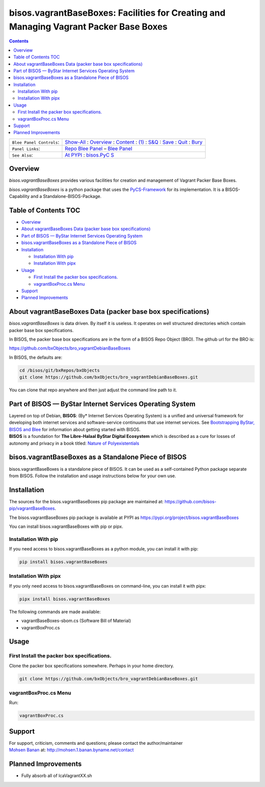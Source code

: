 ======================================================================================
bisos.vagrantBaseBoxes: Facilities for Creating and Managing Vagrant Packer Base Boxes
======================================================================================

.. contents::
   :depth: 3
..

+--------------------------+------------------------------------------+
| ``Blee Panel Controls``: | `Show-All <elisp:(show-all)>`__ :        |
|                          | `Overview <elisp:(org-shifttab)>`__ :    |
|                          | `Content <elisp:                         |
|                          | (progn (org-shifttab) (org-content))>`__ |
|                          | : `(1) <elisp:(delete-other-windows)>`__ |
|                          | :                                        |
|                          | `S&Q <elisp                              |
|                          | :(progn (save-buffer) (kill-buffer))>`__ |
|                          | : `Save <elisp:(save-buffer)>`__ :       |
|                          | `Quit <elisp:(kill-buffer)>`__ :         |
|                          | `Bury <elisp:(bury-buffer)>`__           |
+--------------------------+------------------------------------------+
| ``Panel Links``:         | `Repo Blee                               |
|                          | Panel <./panels/bisos.fac                |
|                          | ter/_nodeBase_/fullUsagePanel-en.org>`__ |
|                          | – `Blee                                  |
|                          | Panel </bisos/git/auth/b                 |
|                          | xRepos/bisos-pip/facter/panels/bisos.fac |
|                          | ter/_nodeBase_/fullUsagePanel-en.org>`__ |
+--------------------------+------------------------------------------+
| ``See Also``:            | `At                                      |
|                          | PYPI <h                                  |
|                          | ttps://pypi.org/project/bisos.facter>`__ |
|                          | :                                        |
|                          | `bisos.PyC                               |
|                          | S <https://github.com/bisos-pip/pycs>`__ |
+--------------------------+------------------------------------------+

Overview
========

*bisos.vagrantBaseBoxes* provides various facilities for creation and
management of Vagrant Packer Base Boxes.

*bisos.vagrantBaseBoxes* is a python package that uses the
`PyCS-Framework <https://github.com/bisos-pip/pycs>`__ for its
implementation. It is a BISOS-Capability and a Standalone-BISOS-Package.

.. _table-of-contents:

Table of Contents TOC
=====================

-  `Overview <#overview>`__
-  `About vagrantBaseBoxes Data (packer base box
   specifications) <#about-vagrantbaseboxes-data-packer-base-box-specifications>`__
-  `Part of BISOS — ByStar Internet Services Operating
   System <#part-of-bisos-----bystar-internet-services-operating-system>`__
-  `bisos.vagrantBaseBoxes as a Standalone Piece of
   BISOS <#bisosvagrantbaseboxes-as-a-standalone-piece-of-bisos>`__
-  `Installation <#installation>`__

   -  `Installation With pip <#installation-with-pip>`__
   -  `Installation With pipx <#installation-with-pipx>`__

-  `Usage <#usage>`__

   -  `First Install the packer box
      specifications. <#first-install-the-packer-box-specifications>`__
   -  `vagrantBoxProc.cs Menu <#vagrantboxproccs-menu>`__

-  `Support <#support>`__
-  `Planned Improvements <#planned-improvements>`__

About vagrantBaseBoxes Data (packer base box specifications)
============================================================

*bisos.vagrantBaseBoxes* is data driven. By itself it is useless. It
operates on well structured directories which contain packer base box
specifications.

In BISOS, the packer base box specifications are in the form of a BISOS
Repo Object (BRO). The github url for the BRO is:

https://github.com/bxObjects/bro_vagrantDebianBaseBoxes

In BISOS, the defaults are:

.. code:: bash

   cd /bisos/git/bxRepos/bxObjects
   git clone https://github.com/bxObjects/bro_vagrantDebianBaseBoxes.git

You can clone that repo anywhere and then just adjust the command line
path to it.

Part of BISOS — ByStar Internet Services Operating System
=========================================================

| Layered on top of Debian, **BISOS**: (By\* Internet Services Operating
  System) is a unified and universal framework for developing both
  internet services and software-service continuums that use internet
  services. See `Bootstrapping ByStar, BISOS and
  Blee <https://github.com/bxGenesis/start>`__ for information about
  getting started with BISOS.
| **BISOS** is a foundation for **The Libre-Halaal ByStar Digital
  Ecosystem** which is described as a cure for losses of autonomy and
  privacy in a book titled: `Nature of
  Polyexistentials <https://github.com/bxplpc/120033>`__

bisos.vagrantBaseBoxes as a Standalone Piece of BISOS
=====================================================

bisos.vagrantBaseBoxes is a standalone piece of BISOS. It can be used as
a self-contained Python package separate from BISOS. Follow the
installation and usage instructions below for your own use.

Installation
============

The sources for the bisos.vagrantBaseBoxes pip package are maintained
at: https://github.com/bisos-pip/vagrantBaseBoxes.

The bisos.vagrantBaseBoxes pip package is available at PYPI as
https://pypi.org/project/bisos.vagrantBaseBoxes

You can install bisos.vagrantBaseBoxes with pip or pipx.

Installation With pip
---------------------

If you need access to bisos.vagrantBaseBoxes as a python module, you can
install it with pip:

.. code:: bash

   pip install bisos.vagrantBaseBoxes

Installation With pipx
----------------------

If you only need access to bisos.vagrantBaseBoxes on command-line, you
can install it with pipx:

.. code:: bash

   pipx install bisos.vagrantBaseBoxes

The following commands are made available:

-  vagrantBaseBoxes-sbom.cs (Software Bill of Material)
-  vagrantBoxProc.cs

Usage
=====

First Install the packer box specifications.
--------------------------------------------

Clone the packer box specifications somewhere. Perhaps in your home
directory.

.. code:: bash

   git clone https://github.com/bxObjects/bro_vagrantDebianBaseBoxes.git

vagrantBoxProc.cs Menu
----------------------

Run:

.. code:: bash

   vagrantBoxProc.cs

Support
=======

| For support, criticism, comments and questions; please contact the
  author/maintainer
| `Mohsen Banan <http://mohsen.1.banan.byname.net>`__ at:
  http://mohsen.1.banan.byname.net/contact

Planned Improvements
====================

-  Fully absorb all of lcaVagrantXX.sh
